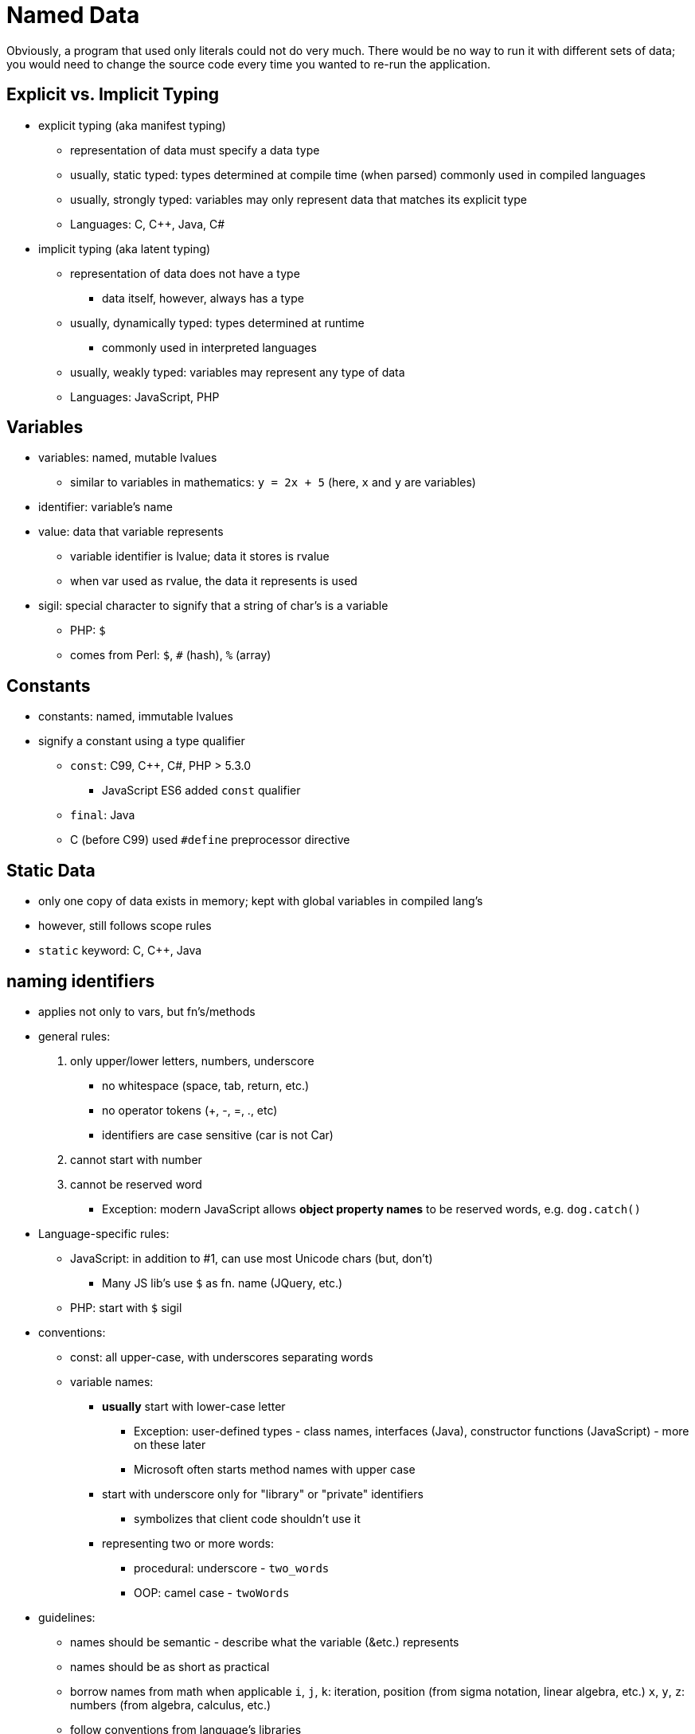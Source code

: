 = Named Data

Obviously, a program that used only literals could not do very much.
There would be no way to run it with different sets of data;
you would need to change the source code every time you wanted to re-run the application.


== Explicit vs. Implicit Typing
// TODO: Moar research!
* explicit typing (aka manifest typing)
** representation of data must specify a data type
** usually, static typed: types determined at compile time (when parsed)
        commonly used in compiled languages
** usually, strongly typed: variables may only represent data that matches its
        explicit type
** Languages: C, C++, Java, C#

* implicit typing (aka latent typing)
** representation of data does not have a type
*** data itself, however, always has a type
** usually, dynamically typed: types determined at runtime
*** commonly used in interpreted languages
** usually, weakly typed: variables may represent any type of data
** Languages: JavaScript, PHP

== Variables
* variables: named, mutable lvalues
** similar to variables in mathematics:
        `y = 2x + 5` (here, `x` and `y` are variables)

* identifier: variable's name

* value: data that variable represents
** variable identifier is lvalue; data it stores is rvalue
** when var used as rvalue, the data it represents is used

* sigil: special character to signify that a string of char's is a variable
** PHP: `$`
** comes from Perl: `$`, `#` (hash), `%` (array)

== Constants
* constants: named, immutable lvalues
* signify a constant using a type qualifier
** `const`: C99, C++, C#, PHP > 5.3.0
        - JavaScript ES6 added `const` qualifier
** `final`: Java
** C (before C99) used `#define` preprocessor directive

== Static Data
* only one copy of data exists in memory; kept with global variables in
    compiled lang's
* however, still follows scope rules
* `static` keyword: C, C++, Java

== naming identifiers
* applies not only to vars, but fn's/methods
* general rules:
1. only upper/lower letters, numbers, underscore
** no whitespace (space, tab, return, etc.)
** no operator tokens (+, -, =, ., etc)
** identifiers are case sensitive (car is not Car)
2. cannot start with number
3. cannot be reserved word
** Exception: modern JavaScript allows *object property names*
        to be reserved words, e.g. `dog.catch()`
* Language-specific rules:
** JavaScript: in addition to #1, can use most Unicode chars (but, don't)
      - Many JS lib's use `$` as fn. name (JQuery, etc.)
** PHP: start with `$` sigil
* conventions:
** const: all upper-case, with underscores separating words
** variable names:
*** *usually* start with lower-case letter
**** Exception: user-defined types - class names, interfaces (Java),
            constructor functions (JavaScript) - more on these later
**** Microsoft often starts method names with upper case
*** start with underscore only for "library" or "private" identifiers
**** symbolizes that client code shouldn't use it
*** representing two or more words:
**** procedural: underscore - `two_words`
**** OOP: camel case - `twoWords`
* guidelines:
** names should be semantic - describe what the variable (&etc.) represents
** names should be as short as practical
** borrow names from math when applicable
      `i`, `j`, `k`: iteration, position (from sigma notation, linear algebra, etc.)
      `x`, `y`, `z`: numbers (from algebra, calculus, etc.)
** follow conventions from language's libraries
** all of these rules can be overridden by teachers, employers, teams, etc.

== declaration, initialization, and assignment
* declaration: identifier (& type) of variable is introduced
** not all languages require declaration (PHP doesn't)
** explicitly typed: preceded by type name
** implicitly typed: preceded by "var" keyword (or similar)
* initialization: variable is given initial value
** Often, but not always, done
* assignment: variable is given value (initial or not)
* Both initialization and assignment use the assignment operator: `=`
** Don't confuse this with testing for equality! Rookie mistake.
* Language support
** Default values (declared but uninitialized)
*** C/C++: garbage - whatever value was previously at memory location
*** C#, Java: zero (numeric primitive), `false` (Boolean), or `null` (reference)
*** JavaScript: `undefined`
** C++: init and assign are separate operations
** PHP does not have separate declaration; declared when initialized

== Syntax
* declare variable `x` (as an integer) without initialization
** C/C++/Java:
      `int x;`
** JavaScript:
      `var x; // ES5 and below`
      `let x; // ES6`
* declare variable `x` (as an integer), initialize to 5
** C/C++/Java:
      `int x = 5;`
** JavaScript:
      `var x = 5; // ES5 and below`
      `let x = 5; // ES6`
** PHP:
      `$x = 5;`
* assign 7 to that variable
** C/C++/Java/JavaScript:
      `x = 7;`
** PHP:
      `$x = 7;`

== Scope
* The _scope_ of an identifier is the part of the program where that identifier is valid
** A valid identifier is said to be _visible_
** Two identifiers will clash if they have the same name, and are in the same namespace
** If an identifier is visible throught the entire program, it is in the _global scope_
** In C-syntax languages, a variable's scope depends upon where it is _declared_
*** Technical term for this is _lexical scope_
*** There is also _dynamic scope,_ but it is not used in any languages covered in this book

=== Namespaces
A _namespace_ is an explicit declaration of a scope in the source code

* Not all languages have explicitly declared scope
** C++, C#, and PHP (>5.3.0) use namespaces
** Java uses packages
** JavaScript uses modules (which are different for Node.js and ES6)
* Most libraries declare their own scope
** The C++ standard libraries use the `std` namespace
** The C# standard libraries use the `System` namespace
** Java uses various different packages

See section on namespaces
